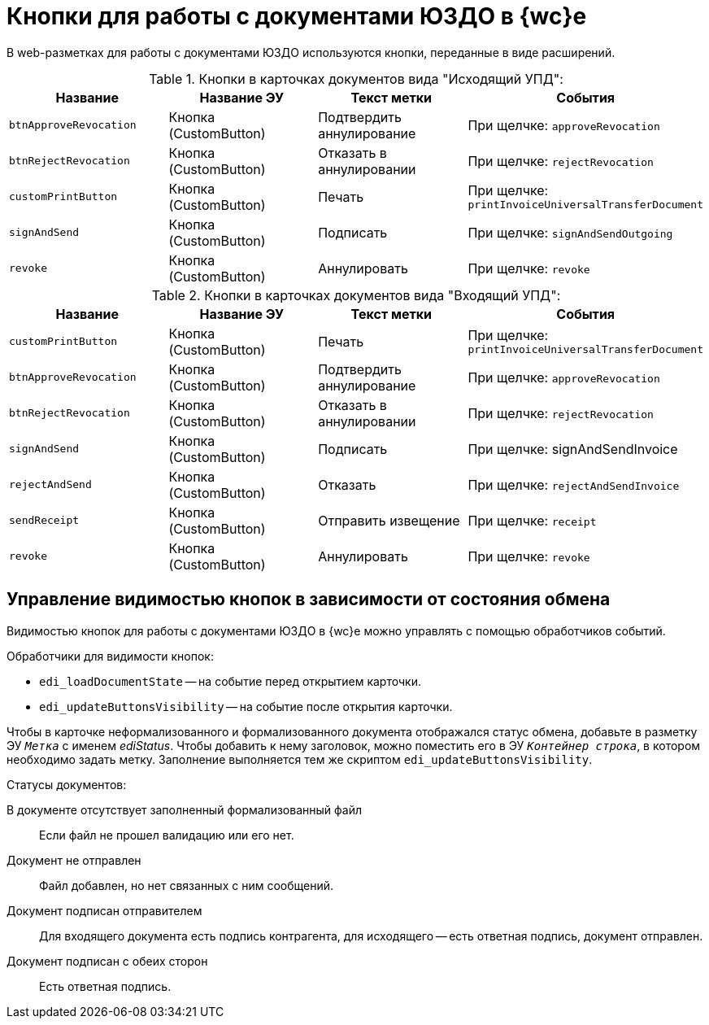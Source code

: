 = Кнопки для работы с документами ЮЗДО в {wc}е

В web-разметках для работы с документами ЮЗДО используются кнопки, переданные в виде расширений.

.Кнопки в карточках документов вида "Исходящий УПД":
[cols=",,,",options="header"]
|===
|Название |Название ЭУ |Текст метки |События

|`btnApproveRevocation`
|Кнопка (CustomButton)
|Подтвердить аннулирование
|При щелчке: `approveRevocation`

|`btnRejectRevocation`
|Кнопка (CustomButton)
|Отказать в аннулировании
|При щелчке: `rejectRevocation`

|`customPrintButton`
|Кнопка (CustomButton)
|Печать
|При щелчке: `printInvoiceUniversalTransferDocument`

|`signAndSend`
|Кнопка (CustomButton)
|Подписать
|При щелчке: `signAndSendOutgoing`

|`revoke`
|Кнопка (CustomButton)
|Аннулировать
|При щелчке: `revoke`
|===

.Кнопки в карточках документов вида "Входящий УПД":
[cols=",,,",options="header"]
|===
|Название |Название ЭУ |Текст метки |События

|`customPrintButton`
|Кнопка (CustomButton)
|Печать
|При щелчке: `printInvoiceUniversalTransferDocument`

|`btnApproveRevocation`
|Кнопка (CustomButton)
|Подтвердить аннулирование
|При щелчке: `approveRevocation`

|`btnRejectRevocation`
|Кнопка (CustomButton)
|Отказать в аннулировании
|При щелчке: `rejectRevocation`

|`signAndSend`
|Кнопка (CustomButton)
|Подписать
|При щелчке: signAndSendInvoice

|`rejectAndSend`
|Кнопка (CustomButton)
|Отказать
|При щелчке: `rejectAndSendInvoice`

|`sendReceipt`
|Кнопка (CustomButton)
|Отправить извещение
|При щелчке: `receipt`

|`revoke`
|Кнопка (CustomButton)
|Аннулировать
|При щелчке: `revoke`
|===

[#visibility]
== Управление видимостью кнопок в зависимости от состояния обмена

Видимостью кнопок для работы с документами ЮЗДО в {wc}е можно управлять с помощью обработчиков событий.

.Обработчики для видимости кнопок:
* `edi_loadDocumentState` -- на событие перед открытием карточки.
* `edi_updateButtonsVisibility` -- на событие после открытия карточки.

Чтобы в карточке неформализованного и формализованного документа отображался статус обмена, добавьте в разметку ЭУ `_Метка_` с именем _ediStatus_. Чтобы добавить к нему заголовок, можно поместить его в ЭУ `_Контейнер строка_`, в котором необходимо задать метку. Заполнение выполняется тем же скриптом `edi_updateButtonsVisibility`.

.Статусы документов:
В документе отсутствует заполненный формализованный файл::
Если файл не прошел валидацию или его нет.

Документ не отправлен::
Файл добавлен, но нет связанных с ним сообщений.

Документ подписан отправителем::
Для входящего документа есть подпись контрагента, для исходящего -- есть ответная подпись, документ отправлен.

Документ подписан с обеих сторон::
Есть ответная подпись.
